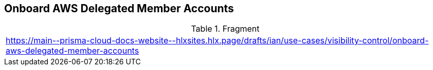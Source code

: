 == Onboard AWS Delegated Member Accounts

.Fragment
|===
| https://main\--prisma-cloud-docs-website\--hlxsites.hlx.page/drafts/ian/use-cases/visibility-control/onboard-aws-delegated-member-accounts
|===
